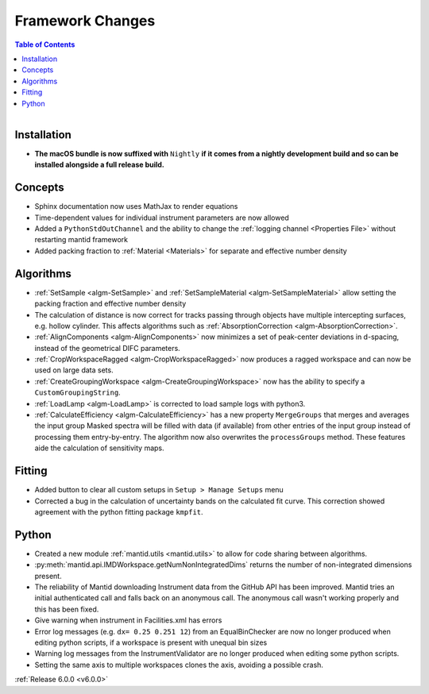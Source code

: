 =================
Framework Changes
=================

.. contents:: Table of Contents
   :local:

.. figure:: ../../../../images/mantid_workbenchnightly.png
   :class: screenshot
   :width: 200px
   :align: right

Installation
------------

- **The macOS bundle is now suffixed with** ``Nightly`` **if it comes from a nightly development build and so can be installed alongside a full release build.**

Concepts
--------

- Sphinx documentation now uses MathJax to render equations
- Time-dependent values for individual instrument parameters are now allowed
- Added a ``PythonStdOutChannel`` and the ability to change the :ref:`logging channel <Properties File>` without restarting mantid framework
- Added packing fraction to :ref:`Material <Materials>` for separate and effective number density

Algorithms
----------

- :ref:`SetSample <algm-SetSample>` and :ref:`SetSampleMaterial <algm-SetSampleMaterial>` allow setting the packing fraction and effective number density
- The calculation of distance is now correct for tracks passing through objects have multiple intercepting surfaces, e.g. hollow cylinder. This affects algorithms such as :ref:`AbsorptionCorrection <algm-AbsorptionCorrection>`.
- :ref:`AlignComponents <algm-AlignComponents>` now minimizes a set of peak-center deviations in d-spacing, instead of the geometrical DIFC parameters.
- :ref:`CropWorkspaceRagged <algm-CropWorkspaceRagged>` now produces a ragged workspace and can now be used on large data sets.
- :ref:`CreateGroupingWorkspace <algm-CreateGroupingWorkspace>` now has the ability to specify a ``CustomGroupingString``.
- :ref:`LoadLamp <algm-LoadLamp>` is corrected to load sample logs with python3.
- :ref:`CalculateEfficiency <algm-CalculateEfficiency>` has a new property ``MergeGroups`` that merges and averages the input group 
  Masked spectra will be filled with data (if available) from other entries of the input group instead of processing them 
  entry-by-entry. The algorithm now also overwrites the ``processGroups`` method. These features aide the calculation of sensitivity maps.

Fitting
-------

- Added button to clear all custom setups in ``Setup > Manage Setups`` menu
- Corrected a bug in the calculation of uncertainty bands on the calculated fit curve. This correction showed agreement with the python fitting package ``kmpfit``.

Python
------

- Created a new module :ref:`mantid.utils <mantid.utils>` to allow for code sharing between algorithms.
- :py:meth:`mantid.api.IMDWorkspace.getNumNonIntegratedDims` returns the number of non-integrated dimensions present.

- The reliability of Mantid downloading Instrument data from the GitHub API has been improved. Mantid tries an initial authenticated call and falls back on an anonymous call. The anonymous call wasn't working properly and this has been fixed.
- Give warning when instrument in Facilities.xml has errors

- Error log messages (e.g. ``dx= 0.25 0.251 12``) from an EqualBinChecker are now no longer produced when editing python scripts, if a workspace is present with unequal bin sizes
- Warning log messages from the InstrumentValidator are no longer produced when editing some python scripts.

- Setting the same axis to multiple workspaces clones the axis, avoiding a possible crash.


:ref:`Release 6.0.0 <v6.0.0>`
